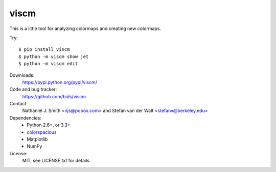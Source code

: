 viscm
=====

This is a little tool for analyzing colormaps and creating new colormaps.

Try::

  $ pip install viscm
  $ python -m viscm show jet
  $ python -m viscm edit

Downloads:
  https://pypi.python.org/pypi/viscm/

Code and bug tracker:
  https://github.com/bids/viscm

Contact:
  Nathaniel J. Smith <njs@pobox.com> and Stefan van der Walt <stefanv@berkeley.edu>

Dependencies:
  * Python 2.6+, or 3.3+
  * `colorspacious <https://pypi.python.org/pypi/colorspacious>`_
  * Matplotlib
  * NumPy

License:
  MIT, see LICENSE.txt for details.
